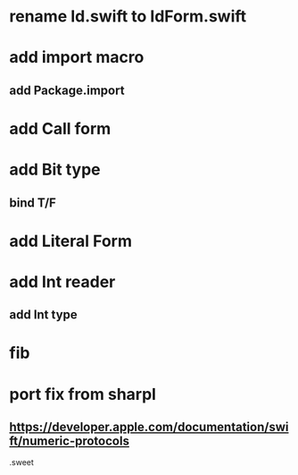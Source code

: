 * rename Id.swift to IdForm.swift

* add import macro
** add Package.import

* add Call form

* add Bit type
** bind T/F

* add Literal Form

* add Int reader
** add Int type

* fib

* port fix from sharpl
** https://developer.apple.com/documentation/swift/numeric-protocols

.sweet
